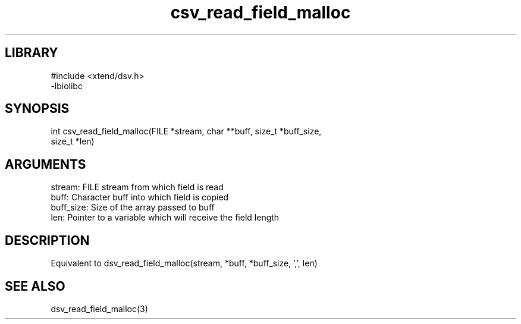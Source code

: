 \" Generated by c2man from csv_read_field_malloc.c
.TH csv_read_field_malloc 3

.SH LIBRARY
\" Indicate #includes, library name, -L and -l flags
.nf
.na
#include <xtend/dsv.h>
-lbiolibc
.ad
.fi

\" Convention:
\" Underline anything that is typed verbatim - commands, etc.
.SH SYNOPSIS
.PP
.nf
.na
int     csv_read_field_malloc(FILE *stream, char **buff, size_t *buff_size,
size_t *len)
.ad
.fi

.SH ARGUMENTS
.nf
.na
stream:     FILE stream from which field is read
buff:       Character buff into which field is copied
buff_size:  Size of the array passed to buff
len:        Pointer to a variable which will receive the field length
.ad
.fi

.SH DESCRIPTION

Equivalent to dsv_read_field_malloc(stream, *buff, *buff_size, ',', len)

.SH SEE ALSO

dsv_read_field_malloc(3)

